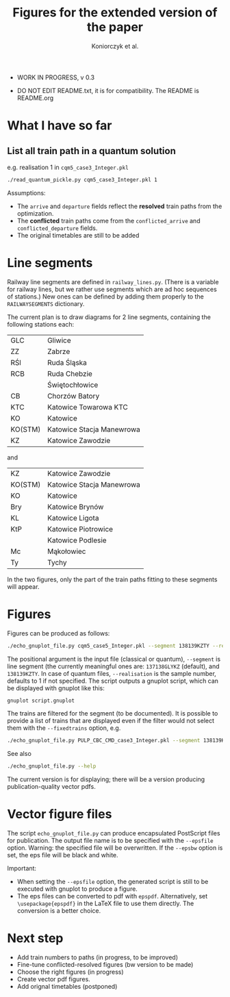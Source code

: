 #+TITLE: Figures for the extended version of the paper
#+AUTHOR: Koniorczyk et al.

- WORK IN PROGRESS, v 0.3

- DO NOT EDIT README.txt, it is for compatibility.
  The README is README.org

* What I have so far

** List all train path in a quantum solution

e.g. realisation 1 in ~cqm5_case3_Integer.pkl~

#+BEGIN_SRC bash 
./read_quantum_pickle.py cqm5_case3_Integer.pkl 1
#+END_SRC

Assumptions:

- The ~arrive~ and ~departure~ fields reflect the *resolved* train paths
  from the optimization.
- The *conflicted* train paths come from the ~conflicted_arrive~ and
  ~conflicted_departure~ fields.
- The original timetables are still to be added
* Line segments
Railway line segments are defined in ~railway_lines.py~. (There is a
variable for railway lines, but we rather use segments which are ad
hoc sequences of stations.) New ones can be defined by adding them
properly to the ~RAILWAYSEGMENTS~ dictionary.

The current plan is to draw diagrams for 2 line segments, containing the
following stations each:

| GLC     | Gliwice                   |
| ZZ      | Zabrze                    |
| RŚl     | Ruda Śląska               |
| RCB     | Ruda Chebzie              |
|         | Świętochłowice            |
| CB      | Chorzów Batory            |
| KTC     | Katowice Towarowa KTC     |
| KO      | Katowice                  |
| KO(STM) | Katowice Stacja Manewrowa |
| KZ      | Katowice Zawodzie         |

and

| KZ      | Katowice Zawodzie         |
| KO(STM) | Katowice Stacja Manewrowa |
| KO      | Katowice                  |
| Bry     | Katowice Brynów           |
| KL      | Katowice Ligota           |
| KtP     | Katowice Piotrowice       |
|         | Katowice Podlesie         |
| Mc      | Mąkołowiec                |
| Ty      | Tychy                     |

In the two figures, only the part of the train paths fitting to these
segments will appear.

* Figures
Figures can be produced as follows:
#+BEGIN_SRC bash 
./echo_gnuplot_file.py cqm5_case5_Integer.pkl --segment 138139KZTY --realisation 2 > tmp.gnuplot
#+END_SRC
The positional argument is the input file (classical or quantum),
~--segment~ is line segment (the currently meaningful ones are:
~137138GLYKZ~ (default), and ~138139KZTY~.  In case of quantum files,
~--realisation~ is the sample number, defaults to 1 if
not specified. The script outputs a gnuplot script, which can be
displayed with gnuplot like this:
#+BEGIN_SRC bash 
gnuplot script.gnuplot
#+END_SRC

The trains are filtered for the segment (to be documented). It is
possible to provide a list of trains that are displayed even if the
filter would not select them with the ~--fixedtrains~ option, e.g.

#+BEGIN_SRC bash 
./echo_gnuplot_file.py PULP_CBC_CMD_case3_Integer.pkl --segment 138139KZTY --fixedtrains="44862,44717" > script.gnuplot
#+END_SRC

See also
#+BEGIN_SRC bash 
./echo_gnuplot_file.py --help
#+END_SRC

The current version is for displaying; there will be a version
producing publication-quality vector pdfs.

* Vector figure files
The script ~echo_gnuplot_file.py~ can produce encapsulated PostScript
files for publication. The output file name is to be specified with
the ~--epsfile~ option. Warning: the specified file will be
overwritten. If the ~--epsbw~ option is set, the eps file will be
black and white.

Important:

- When setting the ~--epsfile~ option, the generated script is still
  to be executed with gnuplot to produce a figure.
- The eps files can be converted to pdf with ~epspdf~. Alternatively,
  set ~\usepackage{epspdf}~ in the LaTeX file to use them
  directly. The conversion is a better choice.

* Next step
- Add train numbers to paths (in progress, to be improved)
- Fine-tune conflicted-resolved figures (bw version to be made)
- Choose the right figures (in progress)
- Create vector pdf figures.
- Add orignal timetables (postponed)
